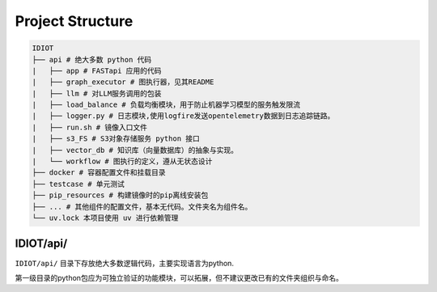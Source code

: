 Project Structure
=================

.. code-block:: text

    IDIOT
    ├── api # 绝大多数 python 代码
    |   ├── app # FASTapi 应用的代码
    |   ├── graph_executor # 图执行器，见其README
    |   ├── llm # 对LLM服务调用的包装
    |   ├── load_balance # 负载均衡模块，用于防止机器学习模型的服务触发限流
    |   ├── logger.py # 日志模块,使用logfire发送opentelemetry数据到日志追踪链路。
    |   ├── run.sh # 镜像入口文件
    |   ├── s3_FS # S3对象存储服务 python 接口
    |   ├── vector_db # 知识库（向量数据库）的抽象与实现。
    |   └── workflow # 图执行的定义，遵从无状态设计
    ├── docker # 容器配置文件和挂载目录
    ├── testcase # 单元测试
    ├── pip_resources # 构建镜像时的pip离线安装包
    ├── ... # 其他组件的配置文件，基本无代码。文件夹名为组件名。
    └── uv.lock 本项目使用 uv 进行依赖管理

IDIOT/api/
----------

``IDIOT/api/`` 目录下存放绝大多数逻辑代码，主要实现语言为python.

第一级目录的python包应为可独立验证的功能模块，可以拓展，但不建议更改已有的文件夹组织与命名。
